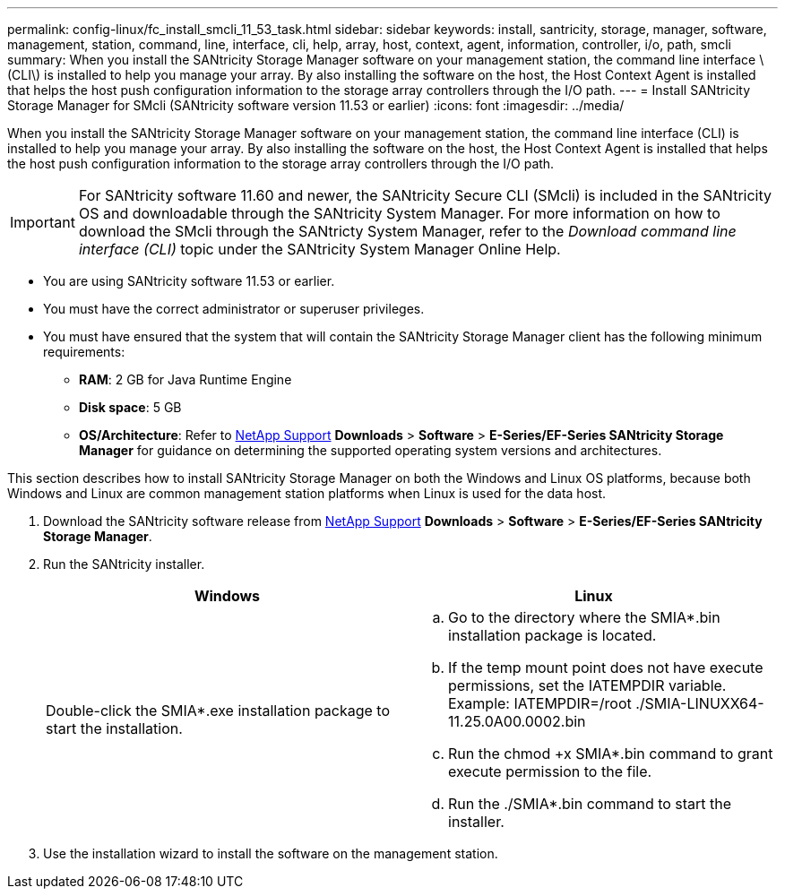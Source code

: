 ---
permalink: config-linux/fc_install_smcli_11_53_task.html
sidebar: sidebar
keywords: install, santricity, storage, manager, software, management, station, command, line, interface, cli, help, array, host, context, agent, information, controller, i/o, path, smcli
summary: When you install the SANtricity Storage Manager software on your management station, the command line interface \(CLI\) is installed to help you manage your array. By also installing the software on the host, the Host Context Agent is installed that helps the host push configuration information to the storage array controllers through the I/O path.
---
= Install SANtricity Storage Manager for SMcli (SANtricity software version 11.53 or earlier)
:icons: font
:imagesdir: ../media/

[.lead]
When you install the SANtricity Storage Manager software on your management station, the command line interface (CLI) is installed to help you manage your array. By also installing the software on the host, the Host Context Agent is installed that helps the host push configuration information to the storage array controllers through the I/O path.

IMPORTANT: For SANtricity software 11.60 and newer, the SANtricity Secure CLI (SMcli) is included in the SANtricity OS and downloadable through the SANtricity System Manager. For more information on how to download the SMcli through the SANtricty System Manager, refer to the _Download command line interface (CLI)_ topic under the SANtricity System Manager Online Help.

* You are using SANtricity software 11.53 or earlier.
* You must have the correct administrator or superuser privileges.
* You must have ensured that the system that will contain the SANtricity Storage Manager client has the following minimum requirements:
 ** *RAM*: 2 GB for Java Runtime Engine
 ** *Disk space*: 5 GB
 ** *OS/Architecture*: Refer to https://mysupport.netapp.com/site/[NetApp Support] *Downloads* > *Software* > *E-Series/EF-Series SANtricity Storage Manager* for guidance on determining the supported operating system versions and architectures.

This section describes how to install SANtricity Storage Manager on both the Windows and Linux OS platforms, because both Windows and Linux are common management station platforms when Linux is used for the data host.

. Download the SANtricity software release from https://mysupport.netapp.com/site/[NetApp Support] *Downloads* > *Software* > *E-Series/EF-Series SANtricity Storage Manager*.
. Run the SANtricity installer.
+
[options="header"]
|===
| Windows| Linux
a|
Double-click the SMIA*.exe installation package to start the installation.
a|

 .. Go to the directory where the SMIA*.bin installation package is located.
 .. If the temp mount point does not have execute permissions, set the IATEMPDIR variable. Example: IATEMPDIR=/root ./SMIA-LINUXX64-11.25.0A00.0002.bin
 .. Run the chmod +x SMIA*.bin command to grant execute permission to the file.
 .. Run the ./SMIA*.bin command to start the installer.

+
|===

. Use the installation wizard to install the software on the management station.

